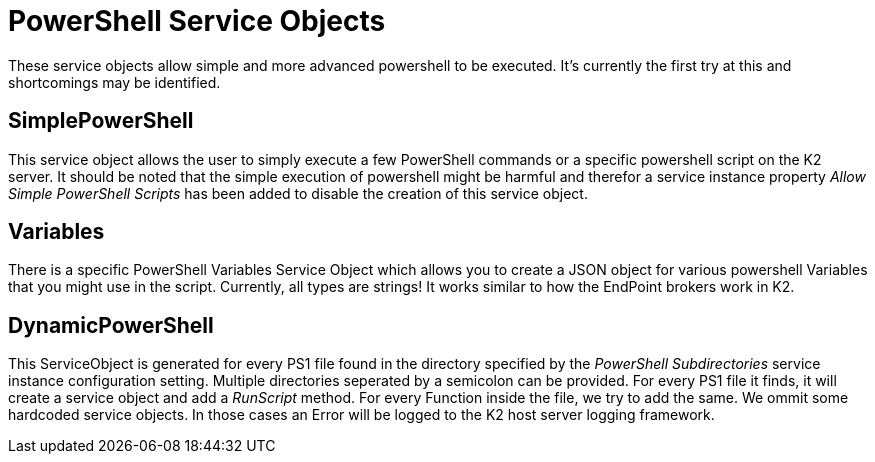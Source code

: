 PowerShell Service Objects
==========================

These service objects allow simple and more advanced powershell to be executed. It's currently the first try at this and shortcomings may be identified.

## SimplePowerShell
This service object allows the user to simply execute a few PowerShell commands or a specific powershell script on the K2 server.
It should be noted that the simple execution of powershell might be harmful and therefor a service instance property 'Allow Simple PowerShell Scripts' has been added to disable the creation of this service object.


## Variables
There is a specific PowerShell Variables Service Object which allows you to create a JSON object for various powershell Variables that you might use in the script. Currently, all types are strings!
It works similar to how the EndPoint brokers work in K2.

## DynamicPowerShell
This ServiceObject is generated for every PS1 file found in the directory specified by the 'PowerShell Subdirectories' service instance configuration setting. Multiple directories seperated by a semicolon can be provided.
For every PS1 file it finds, it will create a service object and add a 'RunScript' method. For every Function inside the file, we try to add the same. We ommit some hardcoded service objects. In those cases an Error will be logged to the K2 host server logging framework.
